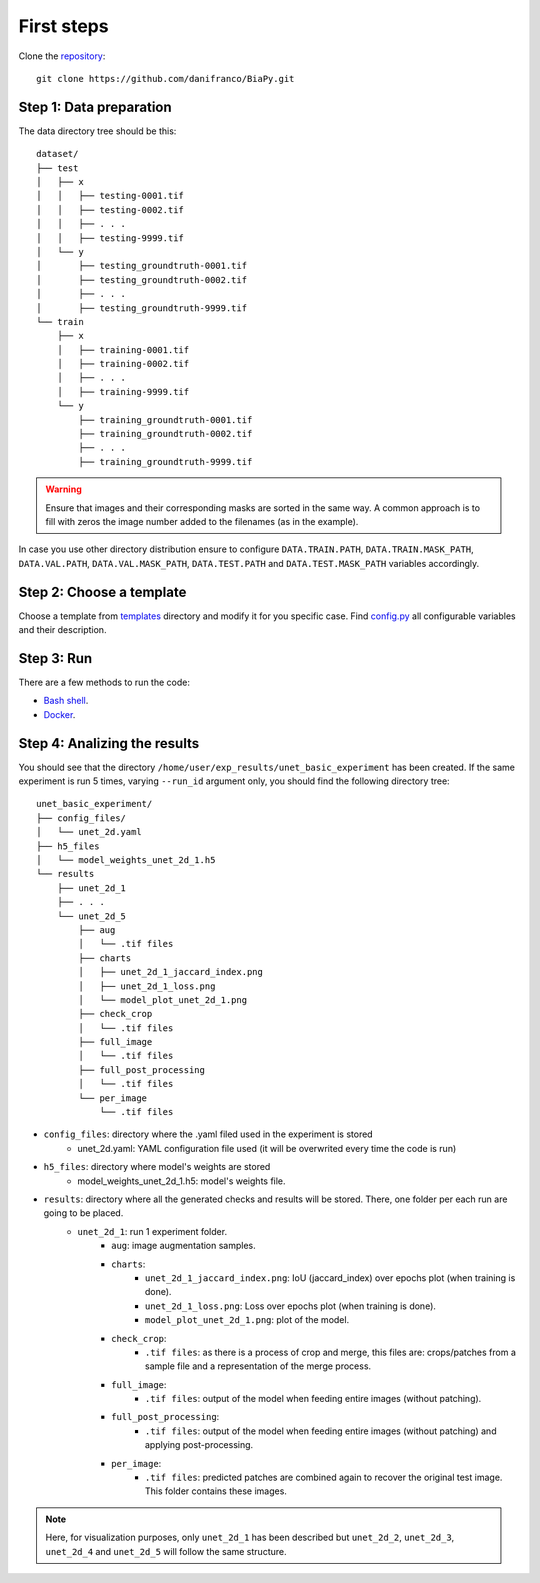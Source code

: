 First steps
-----------

Clone the `repository <https://github.com/danifranco/BiaPy>`_: ::

    git clone https://github.com/danifranco/BiaPy.git 


Step 1: Data preparation
~~~~~~~~~~~~~~~~~~~~~~~~
.. _data_preparation:

The data directory tree should be this: ::

    dataset/
    ├── test
    │   ├── x
    │   │   ├── testing-0001.tif
    │   │   ├── testing-0002.tif
    │   │   ├── . . .
    │   │   ├── testing-9999.tif
    │   └── y
    │       ├── testing_groundtruth-0001.tif
    │       ├── testing_groundtruth-0002.tif
    │       ├── . . .
    │       ├── testing_groundtruth-9999.tif
    └── train
        ├── x
        │   ├── training-0001.tif
        │   ├── training-0002.tif
        │   ├── . . .
        │   ├── training-9999.tif
        └── y
            ├── training_groundtruth-0001.tif
            ├── training_groundtruth-0002.tif
            ├── . . .
            ├── training_groundtruth-9999.tif

.. warning:: Ensure that images and their corresponding masks are sorted in the same way. A common approach is to fill with zeros the image number added to the filenames (as in the example). 

In case you use other directory distribution ensure to configure ``DATA.TRAIN.PATH``, ``DATA.TRAIN.MASK_PATH``, ``DATA.VAL.PATH``, ``DATA.VAL.MASK_PATH``, ``DATA.TEST.PATH`` and ``DATA.TEST.MASK_PATH`` variables accordingly. 


Step 2: Choose a template
~~~~~~~~~~~~~~~~~~~~~~~~~

Choose a template from `templates <https://github.com/danifranco/BiaPy/blob/master/templates>`_ directory and modify it for you specific case. Find `config.py <https://github.com/danifranco/BiaPy/blob/master/config/config.py>`_ all configurable variables and their description.

Step 3: Run 
~~~~~~~~~~~

There are a few methods to run the code:

- `Bash shell <bash.html>`_.
- `Docker <docker.html>`_.


Step 4: Analizing the results 
~~~~~~~~~~~~~~~~~~~~~~~~~~~~~

You should see that the directory ``/home/user/exp_results/unet_basic_experiment`` has been created. If the same
experiment is run 5 times, varying ``--run_id`` argument only, you should find the following directory tree: ::

    unet_basic_experiment/
    ├── config_files/
    │   └── unet_2d.yaml                                                                                                           
    ├── h5_files
    │   └── model_weights_unet_2d_1.h5
    └── results
        ├── unet_2d_1
        ├── . . .
        └── unet_2d_5
            ├── aug
            │   └── .tif files
            ├── charts
            │   ├── unet_2d_1_jaccard_index.png
            │   ├── unet_2d_1_loss.png
            │   └── model_plot_unet_2d_1.png
            ├── check_crop
            │   └── .tif files
            ├── full_image
            │   └── .tif files
            ├── full_post_processing
            │   └── .tif files
            └── per_image
                └── .tif files

- ``config_files``: directory where the .yaml filed used in the experiment is stored 
    - unet_2d.yaml: YAML configuration file used (it will be overwrited every time the code is run)
- ``h5_files``: directory where model's weights are stored 
    - model_weights_unet_2d_1.h5: model's weights file.
- ``results``: directory where all the generated checks and results will be stored. There, one folder per each run are going to be placed.
    - ``unet_2d_1``: run 1 experiment folder. 
        - ``aug``: image augmentation samples.
        - ``charts``:  
             - ``unet_2d_1_jaccard_index.png``: IoU (jaccard_index) over epochs plot (when training is done).
             - ``unet_2d_1_loss.png``: Loss over epochs plot (when training is done). 
             - ``model_plot_unet_2d_1.png``: plot of the model.
        - ``check_crop``: 
            - ``.tif files``: as there is a process of crop and merge, this files are: crops/patches from a sample file and a representation of the merge process.
        - ``full_image``: 
            - ``.tif files``: output of the model when feeding entire images (without patching). 
        - ``full_post_processing``:
            - ``.tif files``: output of the model when feeding entire images (without patching) and applying post-processing. 
        - ``per_image``:
            - ``.tif files``: predicted patches are combined again to recover the original test image. This folder contains these images. 

.. note:: 
   Here, for visualization purposes, only ``unet_2d_1`` has been described but ``unet_2d_2``, ``unet_2d_3``, ``unet_2d_4``
   and ``unet_2d_5`` will follow the same structure.
